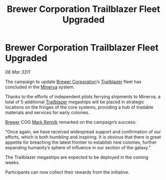 :PROPERTIES:
:ID:       dfa179f4-f41b-4dce-9799-99113689073b
:END:
#+title: Brewer Corporation Trailblazer Fleet Upgraded
#+filetags: :3311:galnet:
* Brewer Corporation Trailblazer Fleet Upgraded

/06 Mar 3311/

The campaign to update [[id:d9459015-dae3-4233-9eb7-a2fb11344097][Brewer Corporation]]’s [[id:454c41b7-95ca-4e7e-94d4-c8a3f9d61d0e][Trailblazer]] fleet has concluded in the [[id:33b581d0-b31c-4177-9e70-9b478ad70e34][Minerva]] system.

Thanks to the efforts of independent pilots ferrying shipments to
Minerva, a total of 5 additional [[id:454c41b7-95ca-4e7e-94d4-c8a3f9d61d0e][Trailblazer]] megaships will be placed
in strategic locations on the fringes of the core systems, providing a
hub of tradable materials and services for early colonies.

[[id:d9459015-dae3-4233-9eb7-a2fb11344097][Brewer]] COO [[id:9b2b1a6d-3645-4776-aeee-4e2db897b988][Mark Rennik]] remarked on the campaign’s success:

“Once again, we have received widespread support and confirmation of
our efforts, which is both humbling and inspiring. It is obvious that
there is great appetite for breaching the latest frontier to establish
new colonies, further expanding humanity’s sphere of influence in our
section of the galaxy.”

The Trailblazer megaships are expected to be deployed in the coming
weeks.

Participants can now collect their rewards from the initiative.
